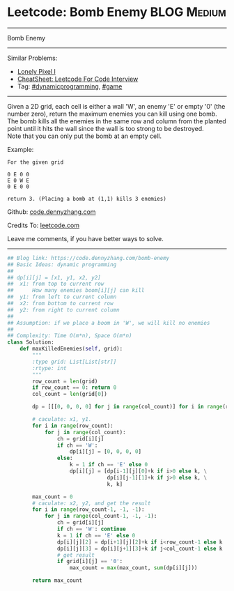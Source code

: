 * Leetcode: Bomb Enemy                                          :BLOG:Medium:
#+STARTUP: showeverything
#+OPTIONS: toc:nil \n:t ^:nil creator:nil d:nil
:PROPERTIES:
:type:     game, dynamicprogramming, redo
:END:
---------------------------------------------------------------------
Bomb Enemy
---------------------------------------------------------------------
#+BEGIN_HTML
<a href="https://github.com/dennyzhang/code.dennyzhang.com/tree/master/problems/bomb-enemy"><img align="right" width="200" height="183" src="https://www.dennyzhang.com/wp-content/uploads/denny/watermark/github.png" /></a>
#+END_HTML
Similar Problems:
- [[https://code.dennyzhang.com/lonely-pixel-i][Lonely Pixel I]]
- [[https://cheatsheet.dennyzhang.com/cheatsheet-leetcode-A4][CheatSheet: Leetcode For Code Interview]]
- Tag: [[https://code.dennyzhang.com/review-dynamicprogramming][#dynamicprogramming]], [[https://code.dennyzhang.com/review-game][#game]]
---------------------------------------------------------------------
Given a 2D grid, each cell is either a wall 'W', an enemy 'E' or empty '0' (the number zero), return the maximum enemies you can kill using one bomb.
The bomb kills all the enemies in the same row and column from the planted point until it hits the wall since the wall is too strong to be destroyed.
Note that you can only put the bomb at an empty cell.

Example:
#+BEGIN_EXAMPLE
For the given grid

0 E 0 0
E 0 W E
0 E 0 0

return 3. (Placing a bomb at (1,1) kills 3 enemies)
#+END_EXAMPLE

Github: [[https://github.com/dennyzhang/code.dennyzhang.com/tree/master/problems/bomb-enemy][code.dennyzhang.com]]

Credits To: [[https://leetcode.com/problems/bomb-enemy/description/][leetcode.com]]

Leave me comments, if you have better ways to solve.
---------------------------------------------------------------------

#+BEGIN_SRC python
## Blog link: https://code.dennyzhang.com/bomb-enemy
## Basic Ideas: dynamic programming
##
## dp[i][j] = [x1, y1, x2, y2]
##  x1: from top to current row
##      How many enemies boom[i][j] can kill
##  y1: from left to current column
##  x2: from bottom to current row
##  y2: from right to current column
##
## Assumption: if we place a boom in 'W', we will kill no enemies
##
## Complexity: Time O(m*n), Space O(m*n)
class Solution:
    def maxKilledEnemies(self, grid):
        """
        :type grid: List[List[str]]
        :rtype: int
        """
        row_count = len(grid)
        if row_count == 0: return 0
        col_count = len(grid[0])

        dp = [[[0, 0, 0, 0] for j in range(col_count)] for i in range(row_count)]

        # caculate: x1, y1. 
        for i in range(row_count):
            for j in range(col_count):
                ch = grid[i][j]
                if ch == 'W':
                    dp[i][j] = [0, 0, 0, 0]
                else:
                    k = 1 if ch == 'E' else 0
                    dp[i][j] = [dp[i-1][j][0]+k if i>0 else k, \
                                dp[i][j-1][1]+k if j>0 else k, \
                                k, k]

        max_count = 0
        # caculate: x2, y2, and get the result
        for i in range(row_count-1, -1, -1):
            for j in range(col_count-1, -1, -1):
                ch = grid[i][j]
                if ch == 'W': continue
                k = 1 if ch == 'E' else 0
                dp[i][j][2] = dp[i+1][j][2]+k if i<row_count-1 else k
                dp[i][j][3] = dp[i][j+1][3]+k if j<col_count-1 else k
                # get result
                if grid[i][j] == '0':
                    max_count = max(max_count, sum(dp[i][j]))

        return max_count
#+END_SRC

#+BEGIN_HTML
<div style="overflow: hidden;">
<div style="float: left; padding: 5px"> <a href="https://www.linkedin.com/in/dennyzhang001"><img src="https://www.dennyzhang.com/wp-content/uploads/sns/linkedin.png" alt="linkedin" /></a></div>
<div style="float: left; padding: 5px"><a href="https://github.com/dennyzhang"><img src="https://www.dennyzhang.com/wp-content/uploads/sns/github.png" alt="github" /></a></div>
<div style="float: left; padding: 5px"><a href="https://www.dennyzhang.com/slack" target="_blank" rel="nofollow"><img src="https://www.dennyzhang.com/wp-content/uploads/sns/slack.png" alt="slack"/></a></div>
</div>
#+END_HTML
